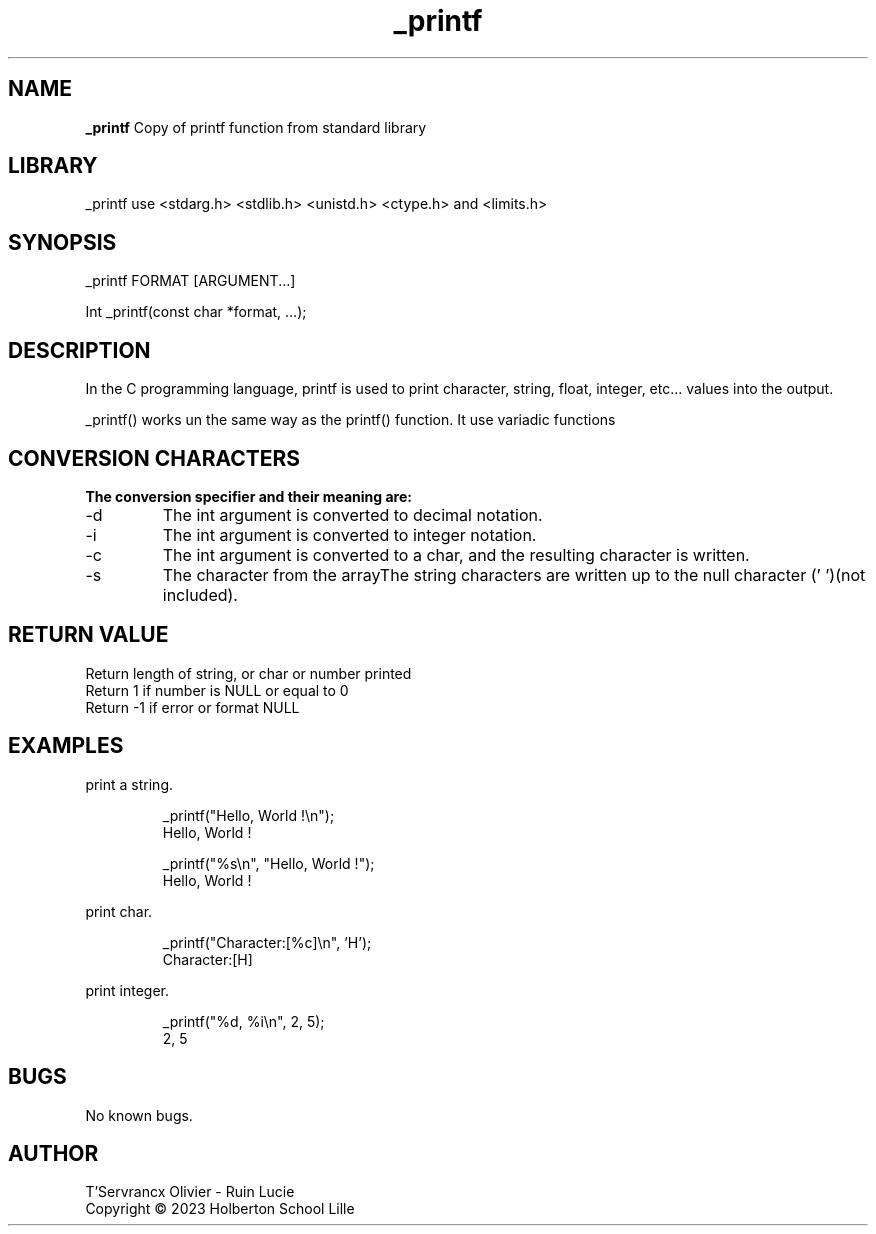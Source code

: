 .TH _printf 3 “Date” “GNU” “_Printf Man Page”
.SH NAME
.B _printf
Copy of printf function from standard library

.SH LIBRARY
_printf use <stdarg.h> <stdlib.h> <unistd.h> <ctype.h> and <limits.h>
.SH SYNOPSIS
_printf FORMAT [ARGUMENT...]
.PP
Int _printf(const char *format, …);

.SH DESCRIPTION
.PP
In the C programming language, printf is used to print character, string, float, integer, etc... values into the output.
.PP
_printf() works un the same way as the printf() function. It use variadic functions

.SH CONVERSION CHARACTERS
.B The conversion specifier and their meaning are:

.IP -d
The int argument is converted to decimal notation.

.IP -i
The int argument is converted to integer notation.

.IP -c
The int argument is converted to a char, and the resulting character is written.

.IP -s
The character from the arrayThe string characters are written up to the null character ('\0')(not included).

.SH RETURN VALUE
.PP
Return length of string, or char or number printed
.br
Return 1 if number is NULL or equal to 0
.br
Return -1 if error or format NULL

.SH EXAMPLES

.PP
print a string.
.IP
_printf("Hello, World !\\n");
.br
Hello, World !
.IP
_printf("%s\\n", "Hello, World !");
.br
Hello, World !
.PP
print char.
.IP
_printf("Character:[%c]\\n", 'H');
.br
Character:[H]
.PP
print integer.
.IP
_printf("%d, %i\\n", 2, 5);
.br
2, 5

.SH BUGS

No known bugs.

.SH AUTHOR

T'Servrancx Olivier - Ruin Lucie
.br
Copyright © 2023 Holberton School Lille
